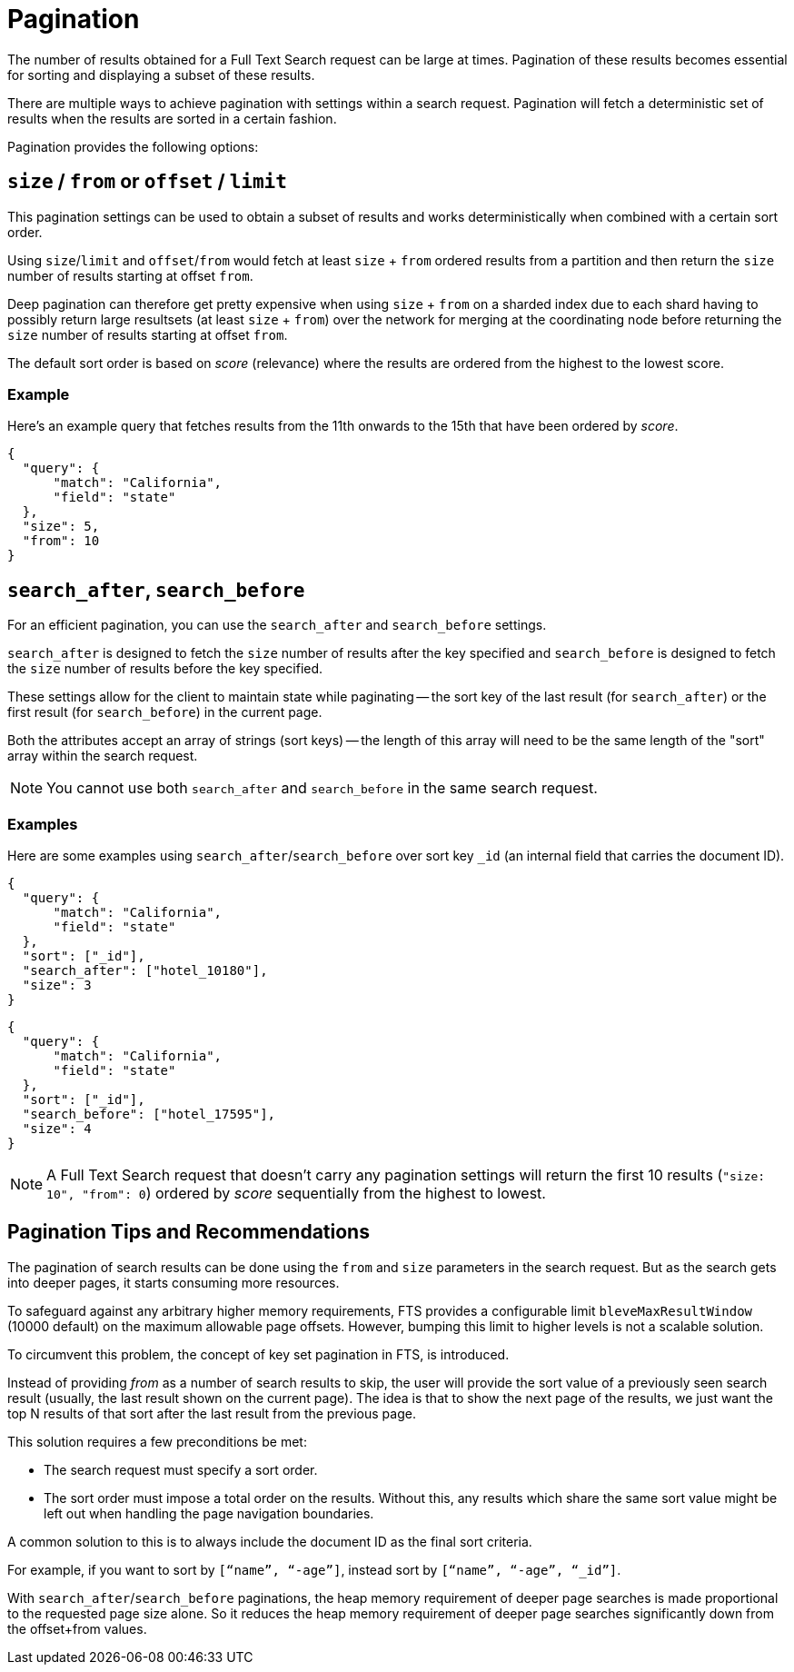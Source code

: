 [#pagination]
= Pagination

The number of results obtained for a Full Text Search request can be large at times.
Pagination of these results becomes essential for sorting and displaying a subset of these results.

There are multiple ways to achieve pagination with settings within a search request.
Pagination will fetch a deterministic set of results when the results are sorted in a certain fashion.

Pagination provides the following options: 

[#size-from-or-offset-limit]
== `size` / `from` or `offset` / `limit`

This pagination settings can be used to obtain a subset of results and works deterministically when combined with a certain sort order.

Using `size`/`limit` and `offset`/`from` would fetch at least `size` + `from` ordered results from a partition and then return the `size` number of results starting at offset `from`.

Deep pagination can therefore get pretty expensive when using `size` + `from` on a sharded index due to each shard having to possibly return large resultsets (at least `size` + `from`) over the network for merging at the coordinating node before returning the `size` number of results starting at offset `from`.

The default sort order is based on _score_ (relevance) where the results are ordered from the highest to the lowest score.

=== Example

Here's an example query that fetches results from the 11th onwards to the 15th that have been ordered by _score_.

====
[source,json]
----
{
  "query": {
      "match": "California",
      "field": "state"
  },
  "size": 5,
  "from": 10
}
----

//----
//{
//  "query": {
//      "match": "California",
//      "field": "state"
//  },
//  "offset": 5,
//  "limit": 10
//}
//----
====

[#search-after-search-before]
== `search_after`, `search_before`

For an efficient pagination, you can use the `search_after` and `search_before` settings.

`search_after` is designed to fetch the `size` number of results after the key specified and `search_before` is designed to fetch the `size` number of results before the key specified.

These settings allow for the client to maintain state while paginating -- the sort key of the last result (for `search_after`) or the first result (for `search_before`) in the current page.

Both the attributes accept an array of strings (sort keys) -- the length of this array will need to be the same length of the "sort" array within the search request.

NOTE: You cannot use both `search_after` and `search_before` in the same search request.

=== Examples

Here are some examples using `search_after`/`search_before` over sort key `_id` (an internal field that carries the document ID).

====
[source,json]
----
{
  "query": {
      "match": "California",
      "field": "state"
  },
  "sort": ["_id"],
  "search_after": ["hotel_10180"],
  "size": 3
}
----

[source,json]
----
{
  "query": {
      "match": "California",
      "field": "state"
  },
  "sort": ["_id"],
  "search_before": ["hotel_17595"],
  "size": 4
}
----
====

NOTE: A Full Text Search request that doesn't carry any pagination settings will return the first 10 results (`"size: 10", "from": 0`) ordered by _score_ sequentially from the highest to lowest.

== Pagination Tips and Recommendations

The pagination of search results can be done using the `from` and `size` parameters in the search request. But as the search gets into deeper pages, it starts consuming more resources.

To safeguard against any arbitrary higher memory requirements, FTS provides a configurable limit `bleveMaxResultWindow` (10000 default) on the maximum allowable page offsets. However, bumping this limit to higher levels is not a scalable solution.

To circumvent this problem, the concept of key set pagination in FTS, is introduced.

Instead of providing _from_ as a number of search results to skip, the user will provide the sort value of a previously seen search result (usually, the last result shown on the current page).  The idea is that to show the next page of the results, we just want the top N results of that sort after the last result from the previous page.

This solution requires a few preconditions be met:

* The search request must specify a sort order.
* The sort order must impose a total order on the results.
Without this, any results which share the same sort value might be left out when handling the page navigation boundaries.

A common solution to this is to always include the document ID as the final sort criteria.

For example, if you want to sort by `[“name”, “-age”]`, instead sort by `[“name”, “-age”, “_id”]`.

With `search_after`/`search_before` paginations, the heap memory requirement of deeper page searches is made proportional to the requested page size alone. So it reduces the heap memory requirement of deeper page searches significantly down from the offset+from values.

